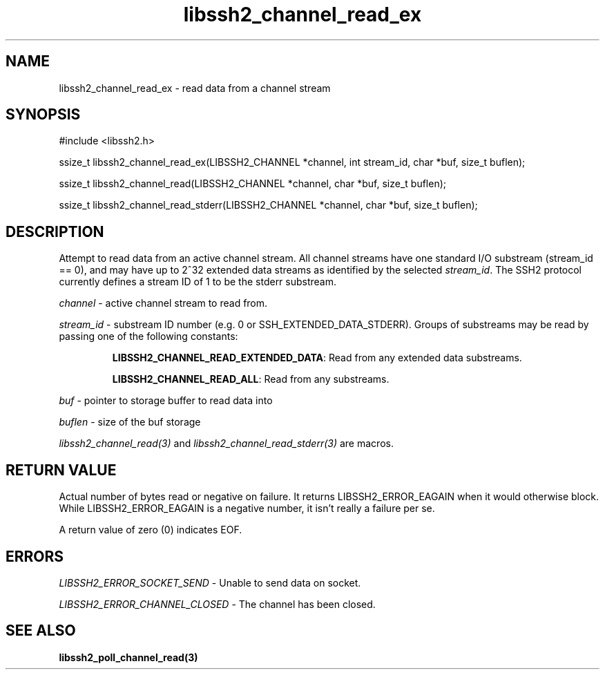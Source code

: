 .TH libssh2_channel_read_ex 3 "1 Jun 2007" "libssh2 0.15" "libssh2 manual"
.SH NAME
libssh2_channel_read_ex - read data from a channel stream
.SH SYNOPSIS
#include <libssh2.h>

ssize_t
libssh2_channel_read_ex(LIBSSH2_CHANNEL *channel, int stream_id, char *buf, size_t buflen);

ssize_t
libssh2_channel_read(LIBSSH2_CHANNEL *channel, char *buf, size_t buflen);

ssize_t
libssh2_channel_read_stderr(LIBSSH2_CHANNEL *channel, char *buf, size_t buflen);

.SH DESCRIPTION
Attempt to read data from an active channel stream. All channel streams have
one standard I/O substream (stream_id == 0), and may have up to 2^32 extended
data streams as identified by the selected \fIstream_id\fP. The SSH2 protocol
currently defines a stream ID of 1 to be the stderr substream.

\fIchannel\fP - active channel stream to read from. 

\fIstream_id\fP - substream ID number (e.g. 0 or
SSH_EXTENDED_DATA_STDERR). Groups of substreams may be read by passing
one of the following constants:

.RS
\fBLIBSSH2_CHANNEL_READ_EXTENDED_DATA\fP: Read from any extended data substreams.

\fBLIBSSH2_CHANNEL_READ_ALL\fP: Read from any substreams.
.RE

\fIbuf\fP - pointer to storage buffer to read data into

\fIbuflen\fP - size of the buf storage

\fIlibssh2_channel_read(3)\fP and \fIlibssh2_channel_read_stderr(3)\fP are
macros.
.SH RETURN VALUE
Actual number of bytes read or negative on failure. It returns
LIBSSH2_ERROR_EAGAIN when it would otherwise block. While
LIBSSH2_ERROR_EAGAIN is a negative number, it isn't really a failure per se.

A return value of zero (0) indicates EOF.

.SH ERRORS
\fILIBSSH2_ERROR_SOCKET_SEND\fP - Unable to send data on socket.

\fILIBSSH2_ERROR_CHANNEL_CLOSED\fP - The channel has been closed.

.SH SEE ALSO
.BR libssh2_poll_channel_read(3)
